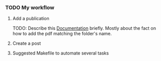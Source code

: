 *** TODO My workflow

**** Add a publication
TODO: Describe this [[https://wowchemy.com/docs/content/publications/][Documentation]] briefly. Mostly about the fact on how to add
the pdf matching the folder's name.

**** Create a post

**** Suggested Makefile to automate several tasks

